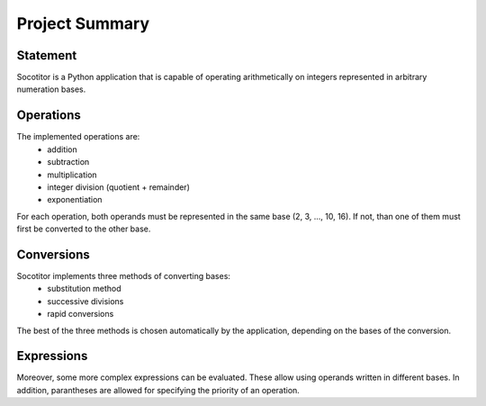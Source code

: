 Project Summary
===============


Statement
---------

Socotitor is a Python application that is capable of operating arithmetically on integers represented in arbitrary numeration bases.

Operations
----------

The implemented operations are:
    * addition
    * subtraction
    * multiplication
    * integer division (quotient + remainder)
    * exponentiation

For each operation, both operands must be represented in the same base (2, 3, ..., 10, 16). If not, than one of them must first be converted to the other base.

Conversions
-----------

Socotitor implements three methods of converting bases:
    * substitution method
    * successive divisions
    * rapid conversions

The best of the three methods is chosen automatically by the application, depending on the bases of the conversion.

Expressions
-----------

Moreover, some more complex expressions can be evaluated. These allow using operands written in different bases. In addition, parantheses are allowed for specifying the priority of an operation.
